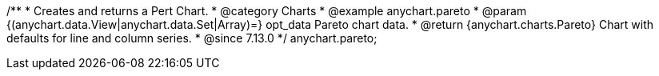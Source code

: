 /**
 * Creates and returns a Pert Chart.
 * @category Charts
 * @example anychart.pareto
 * @param {(anychart.data.View|anychart.data.Set|Array)=} opt_data Pareto chart data.
 * @return {anychart.charts.Pareto} Chart with defaults for line and column series.
 * @since 7.13.0
 */
anychart.pareto;
